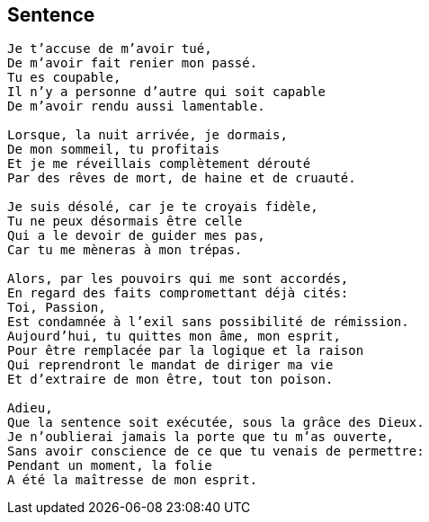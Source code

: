 == Sentence

[verse]
____
Je t'accuse de m'avoir tué,
De m'avoir fait renier mon passé.
Tu es coupable,
Il n'y a personne d'autre qui soit capable
De m'avoir rendu aussi lamentable.

Lorsque, la nuit arrivée, je dormais,
De mon sommeil, tu profitais
Et je me réveillais complètement dérouté
Par des rêves de mort, de haine et de cruauté.

Je suis désolé, car je te croyais fidèle,
Tu ne peux désormais être celle
Qui a le devoir de guider mes pas,
Car tu me mèneras à mon trépas.

Alors, par les pouvoirs qui me sont accordés,
En regard des faits compromettant déjà cités:
Toi, Passion,
Est condamnée à l'exil sans possibilité de rémission.
Aujourd'hui, tu quittes mon âme, mon esprit,
Pour être remplacée par la logique et la raison
Qui reprendront le mandat de diriger ma vie
Et d'extraire de mon être, tout ton poison.

Adieu,
Que la sentence soit exécutée, sous la grâce des Dieux.
Je n'oublierai jamais la porte que tu m'as ouverte,
Sans avoir conscience de ce que tu venais de permettre:
Pendant un moment, la folie
A été la maîtresse de mon esprit.
____
